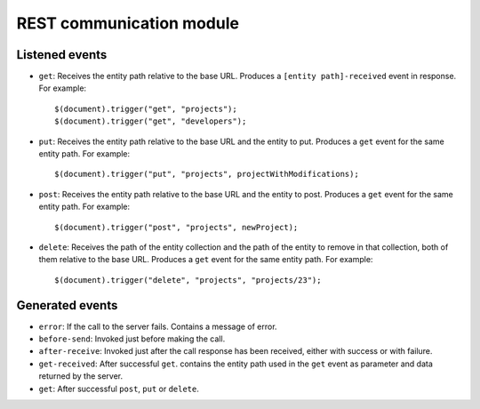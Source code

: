 REST communication module
=========================

Listened events
---------------

* ``get``: Receives the entity path relative to the base URL. Produces a ``[entity path]-received`` event in response. For example::

	$(document).trigger("get", "projects");
	$(document).trigger("get", "developers");

* ``put``: Receives the entity path relative to the base URL and the entity to put. Produces a ``get`` event for the same entity path. For example::

	$(document).trigger("put", "projects", projectWithModifications);

* ``post``: Receives the entity path relative to the base URL and the entity to post. Produces a ``get`` event for the same entity path. For example::

	$(document).trigger("post", "projects", newProject);

* ``delete``: Receives the path of the entity collection and the path of the entity to remove in that collection, both of them relative to the base URL. Produces a ``get`` event for the same entity path. For example::

	$(document).trigger("delete", "projects", "projects/23");

Generated events
----------------

* ``error``: If the call to the server fails. Contains a message of error.

* ``before-send``: Invoked just before making the call.

* ``after-receive``: Invoked just after the call response has been received, either with success or with failure.

* ``get-received``: After successful ``get``. contains the entity path used in the ``get`` event as parameter and data returned by the server.

* ``get``: After successful ``post``, ``put`` or ``delete``.